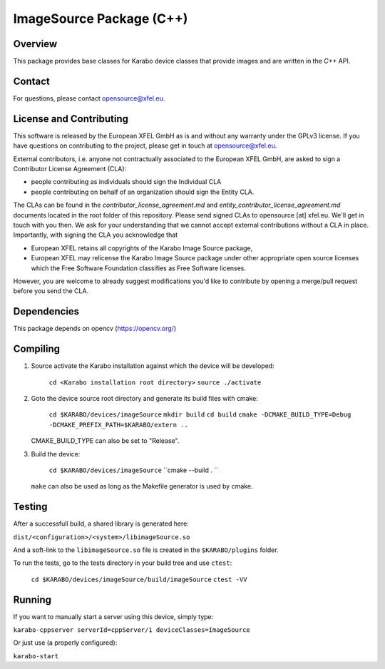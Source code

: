 *************************
ImageSource Package (C++)
*************************

Overview
========

This package provides base classes for Karabo device classes that provide
images and are written in the `C++` API.

Contact
=======

For questions, please contact opensource@xfel.eu.

License and Contributing
========================

This software is released by the European XFEL GmbH as is and without any
warranty under the GPLv3 license.
If you have questions on contributing to the project, please get in touch at
opensource@xfel.eu.

External contributors, i.e. anyone not contractually associated to
the European XFEL GmbH, are asked to sign a Contributor License
Agreement (CLA):

- people contributing as individuals should sign the Individual CLA
- people contributing on behalf of an organization should sign 
  the Entity CLA.

The CLAs can be found in the `contributor_license_agreement.md` and
`entity_contributor_license_agreement.md` documents located in
the root folder of this repository. 
Please send signed CLAs to opensource [at] xfel.eu. We'll get in
touch with you then. 
We ask for your understanding that we cannot accept external 
contributions without a CLA in place. Importantly, with signing the CLA
you acknowledge that

* European XFEL retains all copyrights of the Karabo Image Source package,
* European XFEL may relicense the Karabo Image Source package under other 
  appropriate open source licenses which the Free Software Foundation 
  classifies as Free Software licenses. 

However, you are welcome to already 
suggest modifications you'd like to contribute by opening a merge/pull 
request before you send the CLA.

Dependencies
============

This package depends on opencv (https://opencv.org/)

Compiling
=========

1. Source activate the Karabo installation against which the device will be
   developed:

    ``cd <Karabo installation root directory>``
    ``source ./activate``

2. Goto the device source root directory and generate its build files with cmake:

     ``cd $KARABO/devices/imageSource``
     ``mkdir build``
     ``cd build``
     ``cmake -DCMAKE_BUILD_TYPE=Debug -DCMAKE_PREFIX_PATH=$KARABO/extern ..``

   CMAKE_BUILD_TYPE can also be set to "Release".

3. Build the device:

     ``cd $KARABO/devices/imageSource``
     ``cmake --build . ``

   ``make`` can also be used as long as the Makefile generator is used by cmake.

Testing
=======

After a successfull build, a shared library is generated here:

``dist/<configuration>/<system>/libimageSource.so``

And a soft-link to the ``libimageSource.so`` file is created in the
``$KARABO/plugins`` folder.

To run the tests, go to the tests directory in your build tree and use ``ctest``:

    ``cd $KARABO/devices/imageSource/build/imageSource``
    ``ctest -VV``

Running
=======

If you want to manually start a server using this device, simply type:

``karabo-cppserver serverId=cppServer/1 deviceClasses=ImageSource``

Or just use (a properly configured):

``karabo-start``
